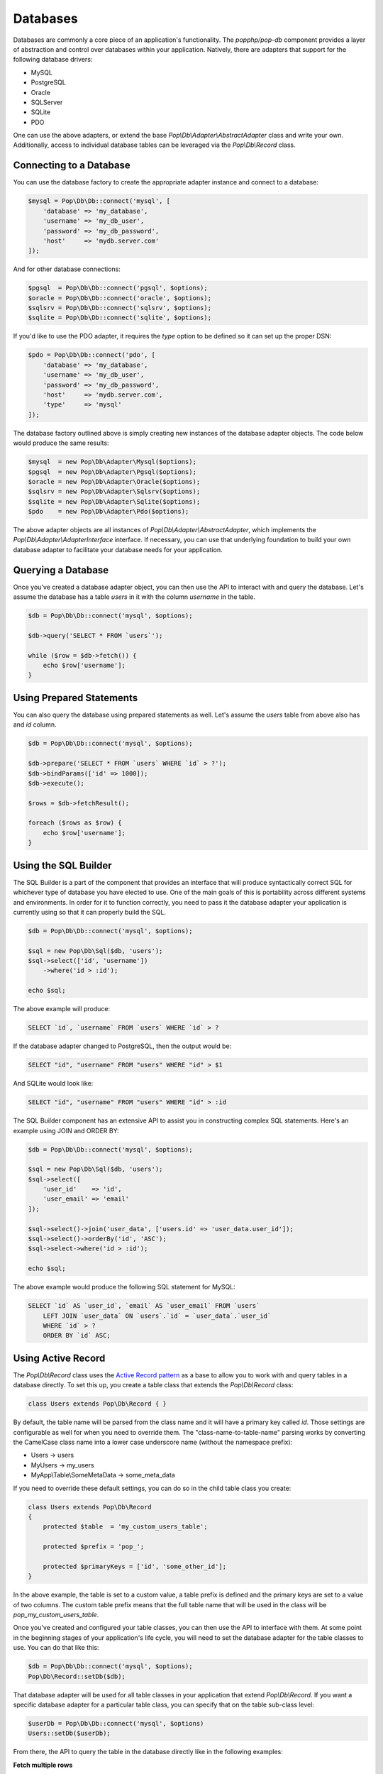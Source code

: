 Databases
=========

Databases are commonly a core piece of an application's functionality. The `popphp/pop-db`
component provides a layer of abstraction and control over databases within your application.
Natively, there are adapters that support for the following database drivers:

+ MySQL
+ PostgreSQL
+ Oracle
+ SQLServer
+ SQLite
+ PDO

One can use the above adapters, or extend the base `Pop\\Db\\Adapter\\AbstractAdapter` class and
write your own. Additionally, access to individual database tables can be leveraged via the
`Pop\\Db\\Record` class.

Connecting to a Database
------------------------

You can use the database factory to create the appropriate adapter instance and connect to a database:

.. code-block:: php

    $mysql = Pop\Db\Db::connect('mysql', [
        'database' => 'my_database',
        'username' => 'my_db_user',
        'password' => 'my_db_password',
        'host'     => 'mydb.server.com'
    ]);

And for other database connections:

.. code-block:: php

    $pgsql  = Pop\Db\Db::connect('pgsql', $options);
    $oracle = Pop\Db\Db::connect('oracle', $options);
    $sqlsrv = Pop\Db\Db::connect('sqlsrv', $options);
    $sqlite = Pop\Db\Db::connect('sqlite', $options);

If you'd like to use the PDO adapter, it requires the `type` option to be defined so it can set
up the proper DSN:

.. code-block:: php

    $pdo = Pop\Db\Db::connect('pdo', [
        'database' => 'my_database',
        'username' => 'my_db_user',
        'password' => 'my_db_password',
        'host'     => 'mydb.server.com',
        'type'     => 'mysql'
    ]);

The database factory outlined above is simply creating new instances of the database adapter objects.
The code below would produce the same results:

.. code-block:: php

    $mysql  = new Pop\Db\Adapter\Mysql($options);
    $pgsql  = new Pop\Db\Adapter\Pgsql($options);
    $oracle = new Pop\Db\Adapter\Oracle($options);
    $sqlsrv = new Pop\Db\Adapter\Sqlsrv($options);
    $sqlite = new Pop\Db\Adapter\Sqlite($options);
    $pdo    = new Pop\Db\Adapter\Pdo($options);

The above adapter objects are all instances of `Pop\\Db\\Adapter\\AbstractAdapter`, which implements the
`Pop\\Db\\Adapter\\AdapterInterface` interface. If necessary, you can use that underlying foundation to
build your own database adapter to facilitate your database needs for your application.

Querying a Database
-------------------

Once you've created a database adapter object, you can then use the API to interact with and
query the database. Let's assume the database has a table `users` in it with the column `username`
in the table.

.. code-block:: php

    $db = Pop\Db\Db::connect('mysql', $options);

    $db->query('SELECT * FROM `users`');

    while ($row = $db->fetch()) {
        echo $row['username'];
    }

Using Prepared Statements
-------------------------

You can also query the database using prepared statements as well. Let's assume the `users` table
from above also has and `id` column.

.. code-block:: php

    $db = Pop\Db\Db::connect('mysql', $options);

    $db->prepare('SELECT * FROM `users` WHERE `id` > ?');
    $db->bindParams(['id' => 1000]);
    $db->execute();

    $rows = $db->fetchResult();

    foreach ($rows as $row) {
        echo $row['username'];
    }

Using the SQL Builder
---------------------

The SQL Builder is a part of the component that provides an interface that will produce syntactically correct
SQL for whichever type of database you have elected to use. One of the main goals of this is portability across
different systems and environments. In order for it to function correctly, you need to pass it the database
adapter your application is currently using so that it can properly build the SQL.

.. code-block:: php

    $db = Pop\Db\Db::connect('mysql', $options);

    $sql = new Pop\Db\Sql($db, 'users');
    $sql->select(['id', 'username'])
        ->where('id > :id');

    echo $sql;

The above example will produce:

.. code-block:: text

    SELECT `id`, `username` FROM `users` WHERE `id` > ?

If the database adapter changed to PostgreSQL, then the output would be:

.. code-block:: text

    SELECT "id", "username" FROM "users" WHERE "id" > $1

And SQLite would look like:

.. code-block:: text

    SELECT "id", "username" FROM "users" WHERE "id" > :id

The SQL Builder component has an extensive API to assist you in constructing complex SQL statements. Here's
an example using JOIN and ORDER BY:

.. code-block:: php

    $db = Pop\Db\Db::connect('mysql', $options);

    $sql = new Pop\Db\Sql($db, 'users');
    $sql->select([
        'user_id'    => 'id',
        'user_email' => 'email'
    ]);

    $sql->select()->join('user_data', ['users.id' => 'user_data.user_id']);
    $sql->select()->orderBy('id', 'ASC');
    $sql->select->where('id > :id');

    echo $sql;

The above example would produce the following SQL statement for MySQL:

.. code-block:: text

    SELECT `id` AS `user_id`, `email` AS `user_email` FROM `users`
        LEFT JOIN `user_data` ON `users`.`id` = `user_data`.`user_id`
        WHERE `id` > ?
        ORDER BY `id` ASC;

Using Active Record
-------------------

The `Pop\\Db\\Record` class uses the `Active Record pattern`_ as a base to allow you to work with
and query tables in a database directly. To set this up, you create a table class that extends the
`Pop\\Db\\Record` class:

.. code-block:: php

    class Users extends Pop\Db\Record { }

By default, the table name will be parsed from the class name and it will have a primary key called `id`.
Those settings are configurable as well for when you need to override them. The "class-name-to-table-name"
parsing works by converting the CamelCase class name into a lower case underscore name (without the
namespace prefix):

* Users -> users
* MyUsers -> my_users
* MyApp\\Table\\SomeMetaData -> some_meta_data

If you need to override these default settings, you can do so in the child table class you create:

.. code-block:: php

    class Users extends Pop\Db\Record
    {
        protected $table  = 'my_custom_users_table';

        protected $prefix = 'pop_';

        protected $primaryKeys = ['id', 'some_other_id'];
    }

In the above example, the table is set to a custom value, a table prefix is defined and the primary keys
are set to a value of two columns. The custom table prefix means that the full table name that will be used
in the class will be `pop_my_custom_users_table`.

Once you've created and configured your table classes, you can then use the API to interface with them. At
some point in the beginning stages of your application's life cycle, you will need to set the database
adapter for the table classes to use. You can do that like this:

.. code-block:: php

    $db = Pop\Db\Db::connect('mysql', $options);
    Pop\Db\Record::setDb($db);

That database adapter will be used for all table classes in your application that extend `Pop\\Db\\Record`.
If you want a specific database adapter for a particular table class, you can specify that on the table
sub-class level:

.. code-block:: php

    $userDb = Pop\Db\Db::connect('mysql', $options)
    Users::setDb($userDb);

From there, the API to query the table in the database directly like in the following examples:


**Fetch multiple rows**

.. code-block:: php

    $users = Users::findAll([
        'order' => 'id ASC',
        'limit' => 25
    ]);

    foreach ($users->rows() as $user) {
        echo $user->username;
    }

    $user = Users::findBy(['username' => 'admin']);

    if (isset($user->id)) {
        echo $user->username;
    }

**Fetch a single row, update data**

.. code-block:: php

    $user = Users::findById(1001);

    if (isset($user->id)) {
        $user->username = 'admin2';
        $user->save();
    }

**Create a new record**

.. code-block:: php

    $user = new Users([
        'username' => 'editor',
        'email'    => 'editor@mysite.com'
    ]);

    $user->save();

You can execute custom SQL to run custom queries on the table. One way to do this is by using the SQL Builder:

.. code-block:: php

    $sql = Users::sql();

    $sql->select()->where('id > :id');

    $users = Users::execute($sql, ['id' => 1000]);

    foreach ($users->rows() as $user) {
        echo $user->username;
    }

Shorthand SQL Syntax
--------------------

To help with making custom queries more quickly and without having to utilize the Sql Builder, there is
shorthand SQL syntax that is supported by the `Pop\\Db\\Record` class. Here's a list of what is supported
and what it translates into:

**Basic operators**

.. code-block:: text

    $users = Users::findBy(['id' => 1]);   => WHERE id = 1
    $users = Users::findBy(['id>' => 1]);  => WHERE id > 1
    $users = Users::findBy(['id>=' => 1]); => WHERE id >= 1
    $users = Users::findBy(['id<' => 1]);  => WHERE id < 1
    $users = Users::findBy(['id<=' => 1]); => WHERE id <= 1

**LIKE and NOT LIKE**

.. code-block:: text

    $users = Users::findBy(['username' => '%test%']);    => WHERE username LIKE '%test%'
    $users = Users::findBy(['username' => 'test%']);     => WHERE username LIKE 'test%'
    $users = Users::findBy(['username' => '%test']);     => WHERE username LIKE '%test'
    $users = Users::findBy(['username' => '-%test']);    => WHERE username NOT LIKE '%test'
    $users = Users::findBy(['username' => 'test%-']);    => WHERE username NOT LIKE 'test%'
    $users = Users::findBy(['username' => '-%test%-']);  => WHERE username NOT LIKE '%test%'


**NULL and NOT NULL**

.. code-block:: text

    $users = Users::findBy(['username' => null]);  => WHERE username IS NULL
    $users = Users::findBy(['username-' => null]); => WHERE username IS NOT NULL

**IN and NOT IN**

.. code-block:: text

    $users = Users::findBy(['id' => [2, 3]]);  => WHERE id IN (2, 3)
    $users = Users::findBy(['id-' => [2, 3]]); => WHERE id NOT IN (2, 3)

**BETWEEN and NOT BETWEEN**

.. code-block:: text

    $users = Users::findBy(['id' => '(1, 5)']);  => WHERE id BETWEEN (1, 5)
    $users = Users::findBy(['id-' => '(1, 5)']); => WHERE id NOT BETWEEN (1, 5)

Additionally, if you need use multiple conditions for your query, you can and they will be
stitched together with AND:

.. code-block:: php

    $users = Users::findBy([
        'id>'      => 1,
        'username' => '%user1'
    ]);

which will be translated into:

.. code-block:: text

    WHERE (id > 1) AND (username LIKE '%test')

If you need to use OR instead, you can specify it like this:

.. code-block:: php

    $users = Users::findBy([
        'id>'      => 1,
        'username' => '%user1 OR'
    ]);

Notice the ' OR' added as a suffix to the second condition's value. That will apply the OR
to that part of the predicate like this:

.. code-block:: text

    WHERE (id > 1) OR (username LIKE '%test')

.. _Active Record pattern: https://en.wikipedia.org/wiki/Active_record_pattern

